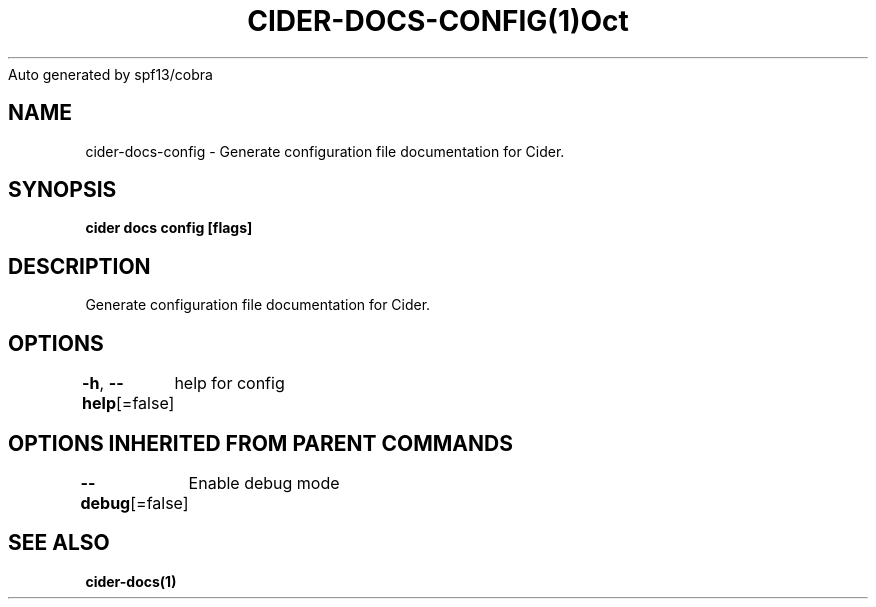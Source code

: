 .nh
.TH CIDER\-DOCS\-CONFIG(1)Oct 2020
Auto generated by spf13/cobra

.SH NAME
.PP
cider\-docs\-config \- Generate configuration file documentation for Cider.


.SH SYNOPSIS
.PP
\fBcider docs config [flags]\fP


.SH DESCRIPTION
.PP
Generate configuration file documentation for Cider.


.SH OPTIONS
.PP
\fB\-h\fP, \fB\-\-help\fP[=false]
	help for config


.SH OPTIONS INHERITED FROM PARENT COMMANDS
.PP
\fB\-\-debug\fP[=false]
	Enable debug mode


.SH SEE ALSO
.PP
\fBcider\-docs(1)\fP
